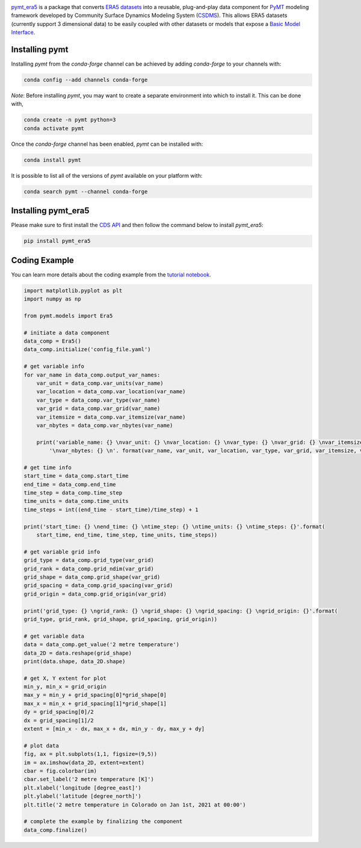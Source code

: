 .. image:: _static/logo.png
    :align: center
    :scale: 16%
    :alt: pymt_era5
    :target: https://pymt_era5.readthedocs.io/


`pymt_era5 <https://github.com/gantian127/pymt_era5/>`_ is a package that converts `ERA5 datasets <https://confluence.ecmwf.int/display/CKB/ERA5>`_ into a reusable,
plug-and-play data component for `PyMT <https://pymt.readthedocs.io/en/latest/?badge=latest>`_ modeling framework
developed by Community Surface Dynamics Modeling System (`CSDMS <https://csdms.colorado.edu/wiki/Main_Page>`_).
This allows ERA5 datasets (currently support 3 dimensional data) to be easily coupled with other datasets or models that expose
a `Basic Model Interface <https://bmi.readthedocs.io/en/latest/>`_.

---------------
Installing pymt
---------------

Installing `pymt` from the `conda-forge` channel can be achieved by adding
`conda-forge` to your channels with:

.. code::

  conda config --add channels conda-forge

*Note*: Before installing `pymt`, you may want to create a separate environment
into which to install it. This can be done with,

.. code::

  conda create -n pymt python=3
  conda activate pymt

Once the `conda-forge` channel has been enabled, `pymt` can be installed with:

.. code::

  conda install pymt

It is possible to list all of the versions of `pymt` available on your platform with:

.. code::

  conda search pymt --channel conda-forge

--------------------
Installing pymt_era5
--------------------

Please make sure to first install the `CDS API <https://cds.climate.copernicus.eu/api-how-to>`_
and then follow the command below to install `pymt_era5`:

.. code::

  pip install pymt_era5

.. or

.. .. code::
  conda install -c conda-forge pytm_era5

--------------
Coding Example
--------------
You can learn more details about the coding example from the
`tutorial notebook <https://github.com/gantian127/pymt_era5/blob/master/notebooks/pymt_era5.ipynb>`_.

.. code-block:: python

    import matplotlib.pyplot as plt
    import numpy as np

    from pymt.models import Era5

    # initiate a data component
    data_comp = Era5()
    data_comp.initialize('config_file.yaml')

    # get variable info
    for var_name in data_comp.output_var_names:
        var_unit = data_comp.var_units(var_name)
        var_location = data_comp.var_location(var_name)
        var_type = data_comp.var_type(var_name)
        var_grid = data_comp.var_grid(var_name)
        var_itemsize = data_comp.var_itemsize(var_name)
        var_nbytes = data_comp.var_nbytes(var_name)

        print('variable_name: {} \nvar_unit: {} \nvar_location: {} \nvar_type: {} \nvar_grid: {} \nvar_itemsize: {}'
            '\nvar_nbytes: {} \n'. format(var_name, var_unit, var_location, var_type, var_grid, var_itemsize, var_nbytes))

    # get time info
    start_time = data_comp.start_time
    end_time = data_comp.end_time
    time_step = data_comp.time_step
    time_units = data_comp.time_units
    time_steps = int((end_time - start_time)/time_step) + 1

    print('start_time: {} \nend_time: {} \ntime_step: {} \ntime_units: {} \ntime_steps: {}'.format(
        start_time, end_time, time_step, time_units, time_steps))

    # get variable grid info
    grid_type = data_comp.grid_type(var_grid)
    grid_rank = data_comp.grid_ndim(var_grid)
    grid_shape = data_comp.grid_shape(var_grid)
    grid_spacing = data_comp.grid_spacing(var_grid)
    grid_origin = data_comp.grid_origin(var_grid)

    print('grid_type: {} \ngrid_rank: {} \ngrid_shape: {} \ngrid_spacing: {} \ngrid_origin: {}'.format(
    grid_type, grid_rank, grid_shape, grid_spacing, grid_origin))

    # get variable data
    data = data_comp.get_value('2 metre temperature')
    data_2D = data.reshape(grid_shape)
    print(data.shape, data_2D.shape)

    # get X, Y extent for plot
    min_y, min_x = grid_origin
    max_y = min_y + grid_spacing[0]*grid_shape[0]
    max_x = min_x + grid_spacing[1]*grid_shape[1]
    dy = grid_spacing[0]/2
    dx = grid_spacing[1]/2
    extent = [min_x - dx, max_x + dx, min_y - dy, max_y + dy]

    # plot data
    fig, ax = plt.subplots(1,1, figsize=(9,5))
    im = ax.imshow(data_2D, extent=extent)
    cbar = fig.colorbar(im)
    cbar.set_label('2 metre temperature [K]')
    plt.xlabel('longitude [degree_east]')
    plt.ylabel('latitude [degree_north]')
    plt.title('2 metre temperature in Colorado on Jan 1st, 2021 at 00:00')

    # complete the example by finalizing the component
    data_comp.finalize()

|tif_plot|

.. links:

.. |binder| image:: https://mybinder.org/badge_logo.svg
 :target: https://mybinder.org/v2/gh/gantian127/pymt_era5/master?filepath=notebooks%2Fpymt_era5.ipynb

.. |tif_plot| image:: _static/tif_plot.png